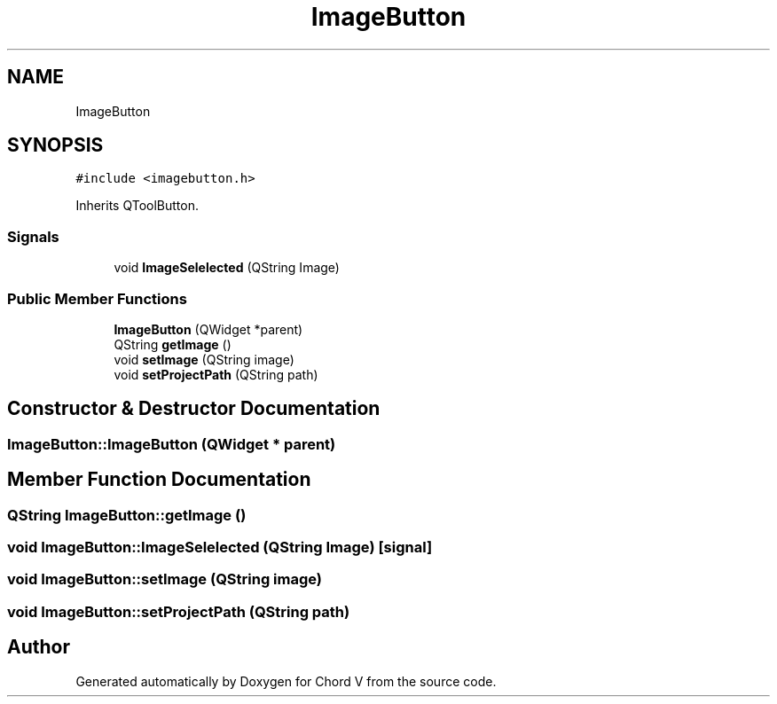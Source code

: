 .TH "ImageButton" 3 "Sun Apr 15 2018" "Version 0.1" "Chord V" \" -*- nroff -*-
.ad l
.nh
.SH NAME
ImageButton
.SH SYNOPSIS
.br
.PP
.PP
\fC#include <imagebutton\&.h>\fP
.PP
Inherits QToolButton\&.
.SS "Signals"

.in +1c
.ti -1c
.RI "void \fBImageSelelected\fP (QString Image)"
.br
.in -1c
.SS "Public Member Functions"

.in +1c
.ti -1c
.RI "\fBImageButton\fP (QWidget *parent)"
.br
.ti -1c
.RI "QString \fBgetImage\fP ()"
.br
.ti -1c
.RI "void \fBsetImage\fP (QString image)"
.br
.ti -1c
.RI "void \fBsetProjectPath\fP (QString path)"
.br
.in -1c
.SH "Constructor & Destructor Documentation"
.PP 
.SS "ImageButton::ImageButton (QWidget * parent)"

.SH "Member Function Documentation"
.PP 
.SS "QString ImageButton::getImage ()"

.SS "void ImageButton::ImageSelelected (QString Image)\fC [signal]\fP"

.SS "void ImageButton::setImage (QString image)"

.SS "void ImageButton::setProjectPath (QString path)"


.SH "Author"
.PP 
Generated automatically by Doxygen for Chord V from the source code\&.
